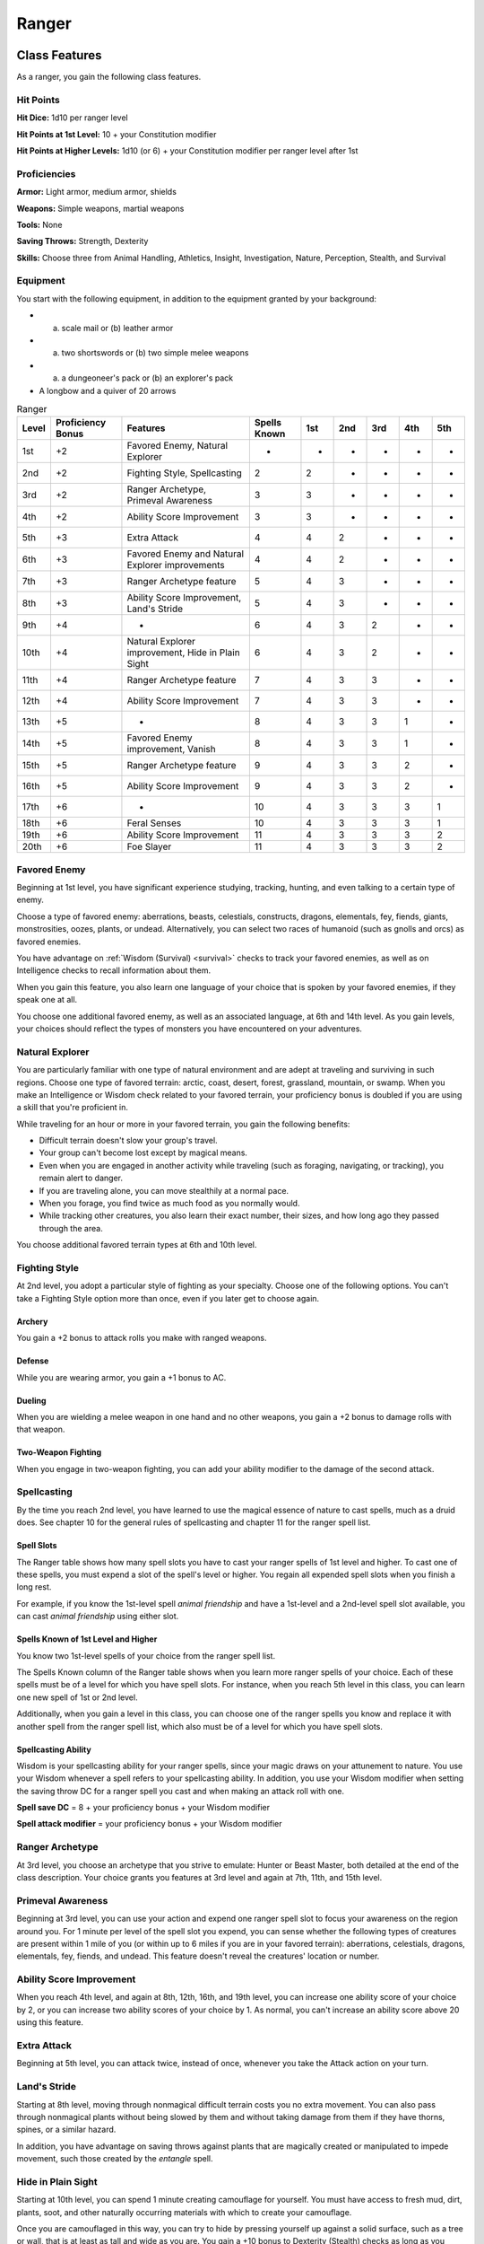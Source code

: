.. -*- mode: rst; coding: utf-8 -*-

======
Ranger
======


.. https://stackoverflow.com/questions/11984652/bold-italic-in-restructuredtext

.. raw:: html

   <style type="text/css">
     span.bolditalic {
       font-weight: bold;
       font-style: italic;
     }
   </style>

.. role:: bi
   :class: bolditalic


Class Features
--------------

As a ranger, you gain the following class features.


Hit Points
~~~~~~~~~~

**Hit Dice:** 1d10 per ranger level

**Hit Points at 1st Level:** 10 + your Constitution modifier

**Hit Points at Higher Levels:** 1d10 (or 6) + your Constitution
modifier per ranger level after 1st


Proficiencies
~~~~~~~~~~~~~

**Armor:** Light armor, medium armor, shields

**Weapons:** Simple weapons, martial weapons

**Tools:** None

**Saving Throws:** Strength, Dexterity

**Skills:** Choose three from Animal Handling, Athletics, Insight,
Investigation, Nature, Perception, Stealth, and Survival


Equipment
~~~~~~~~~

You start with the following equipment, in addition to the equipment
granted by your background:

-  

   (a) scale mail or (b) leather armor

-  

   (a) two shortswords or (b) two simple melee weapons

-  

   (a) a dungeoneer's pack or (b) an explorer's pack

-  A longbow and a quiver of 20 arrows

.. table:: Ranger

  +-------+-------------+-----------------------------------------------------+--------+-----+-----+-----+-----+-----+
  | Level | Proficiency | Features                                            | Spells | 1st | 2nd | 3rd | 4th | 5th |
  |       | Bonus       |                                                     | Known  |     |     |     |     |     |
  +=======+=============+=====================================================+========+=====+=====+=====+=====+=====+
  | 1st   | +2          | Favored Enemy, Natural Explorer                     | -      | -   | -   | -   | -   | -   |
  +-------+-------------+-----------------------------------------------------+--------+-----+-----+-----+-----+-----+
  | 2nd   | +2          | Fighting Style, Spellcasting                        | 2      | 2   | -   | -   | -   | -   |
  +-------+-------------+-----------------------------------------------------+--------+-----+-----+-----+-----+-----+
  | 3rd   | +2          | Ranger Archetype, Primeval Awareness                | 3      | 3   | -   | -   | -   | -   |
  +-------+-------------+-----------------------------------------------------+--------+-----+-----+-----+-----+-----+
  | 4th   | +2          | Ability Score Improvement                           | 3      | 3   | -   | -   | -   | -   |
  +-------+-------------+-----------------------------------------------------+--------+-----+-----+-----+-----+-----+
  | 5th   | +3          | Extra Attack                                        | 4      | 4   | 2   | -   | -   | -   |
  +-------+-------------+-----------------------------------------------------+--------+-----+-----+-----+-----+-----+
  | 6th   | +3          | Favored Enemy and Natural Explorer improvements     | 4      | 4   | 2   | -   | -   | -   |
  +-------+-------------+-----------------------------------------------------+--------+-----+-----+-----+-----+-----+
  | 7th   | +3          | Ranger Archetype feature                            | 5      | 4   | 3   | -   | -   | -   |
  +-------+-------------+-----------------------------------------------------+--------+-----+-----+-----+-----+-----+
  | 8th   | +3          | Ability Score Improvement, Land's Stride            | 5      | 4   | 3   | -   | -   | -   |
  +-------+-------------+-----------------------------------------------------+--------+-----+-----+-----+-----+-----+
  | 9th   | +4          | -                                                   | 6      | 4   | 3   | 2   | -   | -   |
  +-------+-------------+-----------------------------------------------------+--------+-----+-----+-----+-----+-----+
  | 10th  | +4          | Natural Explorer improvement, Hide in Plain Sight   | 6      | 4   | 3   | 2   | -   | -   |
  +-------+-------------+-----------------------------------------------------+--------+-----+-----+-----+-----+-----+
  | 11th  | +4          | Ranger Archetype feature                            | 7      | 4   | 3   | 3   | -   | -   |
  +-------+-------------+-----------------------------------------------------+--------+-----+-----+-----+-----+-----+
  | 12th  | +4          | Ability Score Improvement                           | 7      | 4   | 3   | 3   | -   | -   |
  +-------+-------------+-----------------------------------------------------+--------+-----+-----+-----+-----+-----+
  | 13th  | +5          | -                                                   | 8      | 4   | 3   | 3   | 1   | -   |
  +-------+-------------+-----------------------------------------------------+--------+-----+-----+-----+-----+-----+
  | 14th  | +5          | Favored Enemy improvement, Vanish                   | 8      | 4   | 3   | 3   | 1   | -   |
  +-------+-------------+-----------------------------------------------------+--------+-----+-----+-----+-----+-----+
  | 15th  | +5          | Ranger Archetype feature                            | 9      | 4   | 3   | 3   | 2   | -   |
  +-------+-------------+-----------------------------------------------------+--------+-----+-----+-----+-----+-----+
  | 16th  | +5          | Ability Score Improvement                           | 9      | 4   | 3   | 3   | 2   | -   |
  +-------+-------------+-----------------------------------------------------+--------+-----+-----+-----+-----+-----+
  | 17th  | +6          | -                                                   | 10     | 4   | 3   | 3   | 3   | 1   |
  +-------+-------------+-----------------------------------------------------+--------+-----+-----+-----+-----+-----+
  | 18th  | +6          | Feral Senses                                        | 10     | 4   | 3   | 3   | 3   | 1   |
  +-------+-------------+-----------------------------------------------------+--------+-----+-----+-----+-----+-----+
  | 19th  | +6          | Ability Score Improvement                           | 11     | 4   | 3   | 3   | 3   | 2   |
  +-------+-------------+-----------------------------------------------------+--------+-----+-----+-----+-----+-----+
  | 20th  | +6          | Foe Slayer                                          | 11     | 4   | 3   | 3   | 3   | 2   |
  +-------+-------------+-----------------------------------------------------+--------+-----+-----+-----+-----+-----+


Favored Enemy
~~~~~~~~~~~~~

Beginning at 1st level, you have significant experience studying,
tracking, hunting, and even talking to a certain type of enemy.

Choose a type of favored enemy: aberrations, beasts, celestials,
constructs, dragons, elementals, fey, fiends, giants, monstrosities,
oozes, plants, or undead. Alternatively, you can select two races of
humanoid (such as gnolls and orcs) as favored enemies.

You have advantage on :ref:`Wisdom (Survival) <survival>` checks to track your favored
enemies, as well as on Intelligence checks to recall information about
them.

When you gain this feature, you also learn one language of your choice
that is spoken by your favored enemies, if they speak one at all.

You choose one additional favored enemy, as well as an associated
language, at 6th and 14th level. As you gain levels, your choices should
reflect the types of monsters you have encountered on your adventures.


Natural Explorer
~~~~~~~~~~~~~~~~

You are particularly familiar with one type of natural environment and
are adept at traveling and surviving in such regions. Choose one type of
favored terrain: arctic, coast, desert, forest, grassland, mountain, or
swamp. When you make an Intelligence or Wisdom check related to your
favored terrain, your proficiency bonus is doubled if you are using a
skill that you're proficient in.

While traveling for an hour or more in your favored terrain, you gain
the following benefits:

-  Difficult terrain doesn't slow your group's travel.

-  Your group can't become lost except by magical means.

-  Even when you are engaged in another activity while traveling (such
   as foraging, navigating, or tracking), you remain alert to danger.

-  If you are traveling alone, you can move stealthily at a normal pace.

-  When you forage, you find twice as much food as you normally would.

-  While tracking other creatures, you also learn their exact number,
   their sizes, and how long ago they passed through the area.

You choose additional favored terrain types at 6th and 10th level.


Fighting Style
~~~~~~~~~~~~~~

At 2nd level, you adopt a particular style of fighting as your
specialty. Choose one of the following options. You can't take a
Fighting Style option more than once, even if you later get to choose
again.


Archery
^^^^^^^

You gain a +2 bonus to attack rolls you make with ranged weapons.


Defense
^^^^^^^

While you are wearing armor, you gain a +1 bonus to AC.


Dueling
^^^^^^^

When you are wielding a melee weapon in one hand and no other weapons,
you gain a +2 bonus to damage rolls with that weapon.


Two-Weapon Fighting
^^^^^^^^^^^^^^^^^^^

When you engage in two-weapon fighting, you can add your ability
modifier to the damage of the second attack.


Spellcasting
~~~~~~~~~~~~

By the time you reach 2nd level, you have learned to use the magical
essence of nature to cast spells, much as a druid does. See chapter 10
for the general rules of spellcasting and chapter 11 for the ranger
spell list.


Spell Slots
^^^^^^^^^^^

The Ranger table shows how many spell slots you have to cast your ranger
spells of 1st level and higher. To cast one of these spells, you must
expend a slot of the spell's level or higher. You regain all expended
spell slots when you finish a long rest.

For example, if you know the 1st-level spell *animal friendship* and
have a 1st-level and a 2nd-level spell slot available, you can cast
*animal friendship* using either slot.


Spells Known of 1st Level and Higher
^^^^^^^^^^^^^^^^^^^^^^^^^^^^^^^^^^^^

You know two 1st-level spells of your choice from the ranger spell list.

The Spells Known column of the Ranger table shows when you learn more
ranger spells of your choice. Each of these spells must be of a level
for which you have spell slots. For instance, when you reach 5th level
in this class, you can learn one new spell of 1st or 2nd level.

Additionally, when you gain a level in this class, you can choose one of
the ranger spells you know and replace it with another spell from the
ranger spell list, which also must be of a level for which you have
spell slots.


Spellcasting Ability
^^^^^^^^^^^^^^^^^^^^

Wisdom is your spellcasting ability for your ranger spells, since your
magic draws on your attunement to nature. You use your Wisdom whenever a
spell refers to your spellcasting ability. In addition, you use your
Wisdom modifier when setting the saving throw DC for a ranger spell you
cast and when making an attack roll with one.

**Spell save DC** = 8 + your proficiency bonus + your Wisdom modifier

**Spell attack modifier** = your proficiency bonus + your Wisdom
modifier


Ranger Archetype
~~~~~~~~~~~~~~~~

At 3rd level, you choose an archetype that you strive to emulate: Hunter
or Beast Master, both detailed at the end of the class description. Your
choice grants you features at 3rd level and again at 7th, 11th, and 15th
level.


Primeval Awareness
~~~~~~~~~~~~~~~~~~

Beginning at 3rd level, you can use your action and expend one ranger
spell slot to focus your awareness on the region around you. For 1
minute per level of the spell slot you expend, you can sense whether the
following types of creatures are present within 1 mile of you (or within
up to 6 miles if you are in your favored terrain): aberrations,
celestials, dragons, elementals, fey, fiends, and undead. This feature
doesn't reveal the creatures' location or number.


Ability Score Improvement
~~~~~~~~~~~~~~~~~~~~~~~~~

When you reach 4th level, and again at 8th, 12th, 16th, and 19th level,
you can increase one ability score of your choice by 2, or you can
increase two ability scores of your choice by 1. As normal, you can't
increase an ability score above 20 using this feature.


Extra Attack
~~~~~~~~~~~~

Beginning at 5th level, you can attack twice, instead of once, whenever
you take the Attack action on your turn.


Land's Stride
~~~~~~~~~~~~~

Starting at 8th level, moving through nonmagical difficult terrain costs
you no extra movement. You can also pass through nonmagical plants
without being slowed by them and without taking damage from them if they
have thorns, spines, or a similar hazard.

In addition, you have advantage on saving throws against plants that are
magically created or manipulated to impede movement, such those created
by the *entangle* spell.


Hide in Plain Sight
~~~~~~~~~~~~~~~~~~~

Starting at 10th level, you can spend 1 minute creating camouflage for
yourself. You must have access to fresh mud, dirt, plants, soot, and
other naturally occurring materials with which to create your
camouflage.

Once you are camouflaged in this way, you can try to hide by pressing
yourself up against a solid surface, such as a tree or wall, that is at
least as tall and wide as you are. You gain a +10 bonus to Dexterity
(Stealth) checks as long as you remain there without moving or taking
actions. Once you move or take an action or a reaction, you must
camouflage yourself again to gain this benefit.


Vanish
~~~~~~

Starting at 14th level, you can use the Hide action as a bonus action on
your turn. Also, you can't be tracked by nonmagical means, unless you
choose to leave a trail.


Feral Senses
~~~~~~~~~~~~

At 18th level, you gain preternatural senses that help you fight
creatures you can't see. When you attack a creature you can't see, your
inability to see it doesn't impose disadvantage on your attack rolls
against it.

You are also aware of the location of any invisible creature within 30
feet of you, provided that the creature isn't hidden from you and you
aren't :ref:`blinded` or :ref:`deafened`.


Foe Slayer
~~~~~~~~~~

At 20th level, you become an unparalleled hunter of your enemies. Once
on each of your turns, you can add your Wisdom modifier to the attack
roll or the damage roll of an attack you make against one of your
favored enemies. You can choose to use this feature before or after the
roll, but before any effects of the roll are applied.


Ranger Archetypes
-----------------

The ideal of the ranger has two classic expressions: the Hunter and the
Beast Master.


Hunter
~~~~~~

Emulating the Hunter archetype means accepting your place as a bulwark
between civilization and the terrors of the wilderness. As you walk the
Hunter's path, you learn specialized techniques for fighting the threats
you face, from rampaging ogres and hordes of orcs to towering giants and
terrifying dragons.


Hunter's Prey
^^^^^^^^^^^^^

At 3rd level, you gain one of the following features of your choice.

:bi:`Colossus Slayer`. Your tenacity can wear down the most potent foes.
When you hit a creature with a weapon attack, the creature takes an
extra 1d8 damage if it's below its hit point maximum. You can deal this
extra damage only once per turn.

:bi:`Giant Killer`. When a Large or larger creature within 5 feet of you
hits or misses you with an attack, you can use your reaction to attack
that creature immediately after its attack, provided that you can see
the creature.

:bi:`Horde Breaker`. Once on each of your turns when you make a weapon
attack, you can make another attack with the same weapon against a
different creature that is within 5 feet of the original target and
within range of your weapon.


Defensive Tactics
^^^^^^^^^^^^^^^^^

At 7th level, you gain one of the following features of your choice.

:bi:`Escape the Horde`. Opportunity attacks against you are made with
disadvantage.

:bi:`Multiattack Defense`. When a creature hits you with an attack, you
gain a +4 bonus to AC against all subsequent attacks made by that
creature for the rest of the turn.

:bi:`Steel Will`. You have advantage on saving throws against being
:ref:`frightened`.


Multiattack
^^^^^^^^^^^

At 11th level, you gain one of the following features of your choice.

:bi:`Volley`. You can use your action to make a ranged attack against
any number of creatures within 10 feet of a point you can see within
your weapon's range. You must have ammunition for each target, as
normal, and you make a separate attack roll for each target.

:bi:`Whirlwind Attack`. You can use your action to make a melee attack
against any number of creatures within 5 feet of you, with a separate
attack roll for each target.


Superior Hunter's Defense
^^^^^^^^^^^^^^^^^^^^^^^^^

At 15th level, you gain one of the following features of your choice.

:bi:`Evasion`. When you are subjected to an effect, such as a red
dragon's fiery breath or a *lightning bolt* spell, that allows you to
make a Dexterity saving throw to take only half damage, you instead take
no damage if you succeed on the saving throw, and only half damage if
you fail.

:bi:`Stand Against the Tide`. When a hostile creature misses you with a
melee attack, you can use your reaction to force that creature to repeat
the same attack against another creature (other than itself) of your
choice.

:bi:`Uncanny Dodge`. When an attacker that you can see hits you with an
attack, you can use your reaction to halve the attack's damage against
you.
